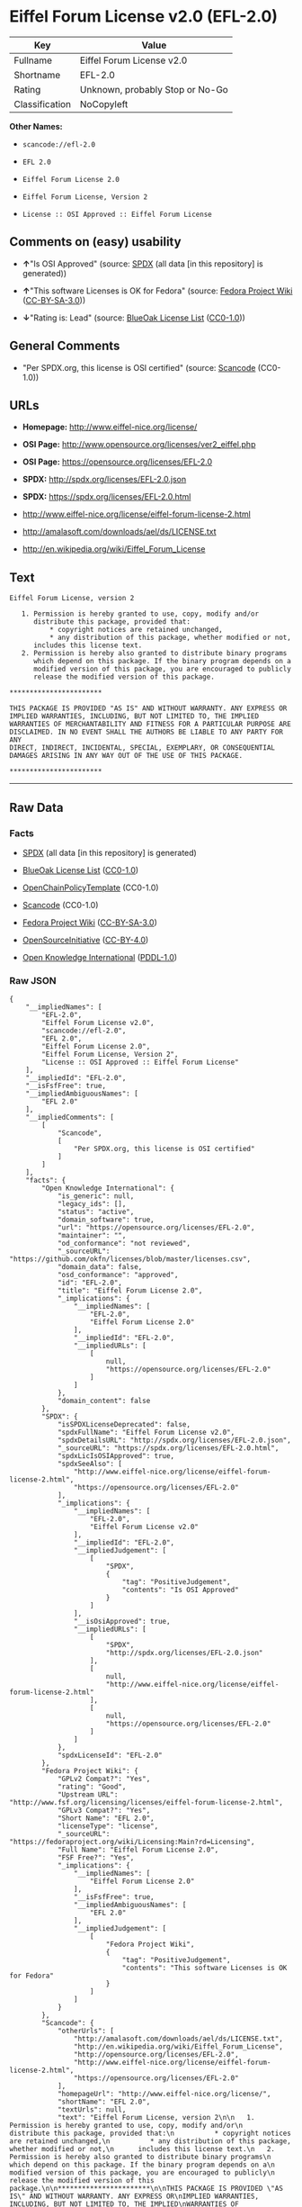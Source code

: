 * Eiffel Forum License v2.0 (EFL-2.0)

| Key              | Value                             |
|------------------+-----------------------------------|
| Fullname         | Eiffel Forum License v2.0         |
| Shortname        | EFL-2.0                           |
| Rating           | Unknown, probably Stop or No-Go   |
| Classification   | NoCopyleft                        |

*Other Names:*

- =scancode://efl-2.0=

- =EFL 2.0=

- =Eiffel Forum License 2.0=

- =Eiffel Forum License, Version 2=

- =License :: OSI Approved :: Eiffel Forum License=

** Comments on (easy) usability

- *↑*"Is OSI Approved" (source:
  [[https://spdx.org/licenses/EFL-2.0.html][SPDX]] (all data [in this
  repository] is generated))

- *↑*"This software Licenses is OK for Fedora" (source:
  [[https://fedoraproject.org/wiki/Licensing:Main?rd=Licensing][Fedora
  Project Wiki]]
  ([[https://creativecommons.org/licenses/by-sa/3.0/legalcode][CC-BY-SA-3.0]]))

- *↓*"Rating is: Lead" (source:
  [[https://blueoakcouncil.org/list][BlueOak License List]]
  ([[https://raw.githubusercontent.com/blueoakcouncil/blue-oak-list-npm-package/master/LICENSE][CC0-1.0]]))

** General Comments

- "Per SPDX.org, this license is OSI certified" (source:
  [[https://github.com/nexB/scancode-toolkit/blob/develop/src/licensedcode/data/licenses/efl-2.0.yml][Scancode]]
  (CC0-1.0))

** URLs

- *Homepage:* http://www.eiffel-nice.org/license/

- *OSI Page:* http://www.opensource.org/licenses/ver2_eiffel.php

- *OSI Page:* https://opensource.org/licenses/EFL-2.0

- *SPDX:* http://spdx.org/licenses/EFL-2.0.json

- *SPDX:* https://spdx.org/licenses/EFL-2.0.html

- http://www.eiffel-nice.org/license/eiffel-forum-license-2.html

- http://amalasoft.com/downloads/ael/ds/LICENSE.txt

- http://en.wikipedia.org/wiki/Eiffel_Forum_License

** Text

#+BEGIN_EXAMPLE
  Eiffel Forum License, version 2

     1. Permission is hereby granted to use, copy, modify and/or
        distribute this package, provided that:
            * copyright notices are retained unchanged,
            * any distribution of this package, whether modified or not,
        includes this license text.
     2. Permission is hereby also granted to distribute binary programs
        which depend on this package. If the binary program depends on a
        modified version of this package, you are encouraged to publicly
        release the modified version of this package.

  ***********************

  THIS PACKAGE IS PROVIDED "AS IS" AND WITHOUT WARRANTY. ANY EXPRESS OR
  IMPLIED WARRANTIES, INCLUDING, BUT NOT LIMITED TO, THE IMPLIED
  WARRANTIES OF MERCHANTABILITY AND FITNESS FOR A PARTICULAR PURPOSE ARE
  DISCLAIMED. IN NO EVENT SHALL THE AUTHORS BE LIABLE TO ANY PARTY FOR ANY
  DIRECT, INDIRECT, INCIDENTAL, SPECIAL, EXEMPLARY, OR CONSEQUENTIAL
  DAMAGES ARISING IN ANY WAY OUT OF THE USE OF THIS PACKAGE.

  ***********************
#+END_EXAMPLE

--------------

** Raw Data

*** Facts

- [[https://spdx.org/licenses/EFL-2.0.html][SPDX]] (all data [in this
  repository] is generated)

- [[https://blueoakcouncil.org/list][BlueOak License List]]
  ([[https://raw.githubusercontent.com/blueoakcouncil/blue-oak-list-npm-package/master/LICENSE][CC0-1.0]])

- [[https://github.com/OpenChain-Project/curriculum/raw/ddf1e879341adbd9b297cd67c5d5c16b2076540b/policy-template/Open%20Source%20Policy%20Template%20for%20OpenChain%20Specification%201.2.ods][OpenChainPolicyTemplate]]
  (CC0-1.0)

- [[https://github.com/nexB/scancode-toolkit/blob/develop/src/licensedcode/data/licenses/efl-2.0.yml][Scancode]]
  (CC0-1.0)

- [[https://fedoraproject.org/wiki/Licensing:Main?rd=Licensing][Fedora
  Project Wiki]]
  ([[https://creativecommons.org/licenses/by-sa/3.0/legalcode][CC-BY-SA-3.0]])

- [[https://opensource.org/licenses/][OpenSourceInitiative]]
  ([[https://creativecommons.org/licenses/by/4.0/legalcode][CC-BY-4.0]])

- [[https://github.com/okfn/licenses/blob/master/licenses.csv][Open
  Knowledge International]]
  ([[https://opendatacommons.org/licenses/pddl/1-0/][PDDL-1.0]])

*** Raw JSON

#+BEGIN_EXAMPLE
  {
      "__impliedNames": [
          "EFL-2.0",
          "Eiffel Forum License v2.0",
          "scancode://efl-2.0",
          "EFL 2.0",
          "Eiffel Forum License 2.0",
          "Eiffel Forum License, Version 2",
          "License :: OSI Approved :: Eiffel Forum License"
      ],
      "__impliedId": "EFL-2.0",
      "__isFsfFree": true,
      "__impliedAmbiguousNames": [
          "EFL 2.0"
      ],
      "__impliedComments": [
          [
              "Scancode",
              [
                  "Per SPDX.org, this license is OSI certified"
              ]
          ]
      ],
      "facts": {
          "Open Knowledge International": {
              "is_generic": null,
              "legacy_ids": [],
              "status": "active",
              "domain_software": true,
              "url": "https://opensource.org/licenses/EFL-2.0",
              "maintainer": "",
              "od_conformance": "not reviewed",
              "_sourceURL": "https://github.com/okfn/licenses/blob/master/licenses.csv",
              "domain_data": false,
              "osd_conformance": "approved",
              "id": "EFL-2.0",
              "title": "Eiffel Forum License 2.0",
              "_implications": {
                  "__impliedNames": [
                      "EFL-2.0",
                      "Eiffel Forum License 2.0"
                  ],
                  "__impliedId": "EFL-2.0",
                  "__impliedURLs": [
                      [
                          null,
                          "https://opensource.org/licenses/EFL-2.0"
                      ]
                  ]
              },
              "domain_content": false
          },
          "SPDX": {
              "isSPDXLicenseDeprecated": false,
              "spdxFullName": "Eiffel Forum License v2.0",
              "spdxDetailsURL": "http://spdx.org/licenses/EFL-2.0.json",
              "_sourceURL": "https://spdx.org/licenses/EFL-2.0.html",
              "spdxLicIsOSIApproved": true,
              "spdxSeeAlso": [
                  "http://www.eiffel-nice.org/license/eiffel-forum-license-2.html",
                  "https://opensource.org/licenses/EFL-2.0"
              ],
              "_implications": {
                  "__impliedNames": [
                      "EFL-2.0",
                      "Eiffel Forum License v2.0"
                  ],
                  "__impliedId": "EFL-2.0",
                  "__impliedJudgement": [
                      [
                          "SPDX",
                          {
                              "tag": "PositiveJudgement",
                              "contents": "Is OSI Approved"
                          }
                      ]
                  ],
                  "__isOsiApproved": true,
                  "__impliedURLs": [
                      [
                          "SPDX",
                          "http://spdx.org/licenses/EFL-2.0.json"
                      ],
                      [
                          null,
                          "http://www.eiffel-nice.org/license/eiffel-forum-license-2.html"
                      ],
                      [
                          null,
                          "https://opensource.org/licenses/EFL-2.0"
                      ]
                  ]
              },
              "spdxLicenseId": "EFL-2.0"
          },
          "Fedora Project Wiki": {
              "GPLv2 Compat?": "Yes",
              "rating": "Good",
              "Upstream URL": "http://www.fsf.org/licensing/licenses/eiffel-forum-license-2.html",
              "GPLv3 Compat?": "Yes",
              "Short Name": "EFL 2.0",
              "licenseType": "license",
              "_sourceURL": "https://fedoraproject.org/wiki/Licensing:Main?rd=Licensing",
              "Full Name": "Eiffel Forum License 2.0",
              "FSF Free?": "Yes",
              "_implications": {
                  "__impliedNames": [
                      "Eiffel Forum License 2.0"
                  ],
                  "__isFsfFree": true,
                  "__impliedAmbiguousNames": [
                      "EFL 2.0"
                  ],
                  "__impliedJudgement": [
                      [
                          "Fedora Project Wiki",
                          {
                              "tag": "PositiveJudgement",
                              "contents": "This software Licenses is OK for Fedora"
                          }
                      ]
                  ]
              }
          },
          "Scancode": {
              "otherUrls": [
                  "http://amalasoft.com/downloads/ael/ds/LICENSE.txt",
                  "http://en.wikipedia.org/wiki/Eiffel_Forum_License",
                  "http://opensource.org/licenses/EFL-2.0",
                  "http://www.eiffel-nice.org/license/eiffel-forum-license-2.html",
                  "https://opensource.org/licenses/EFL-2.0"
              ],
              "homepageUrl": "http://www.eiffel-nice.org/license/",
              "shortName": "EFL 2.0",
              "textUrls": null,
              "text": "Eiffel Forum License, version 2\n\n   1. Permission is hereby granted to use, copy, modify and/or\n      distribute this package, provided that:\n          * copyright notices are retained unchanged,\n          * any distribution of this package, whether modified or not,\n      includes this license text.\n   2. Permission is hereby also granted to distribute binary programs\n      which depend on this package. If the binary program depends on a\n      modified version of this package, you are encouraged to publicly\n      release the modified version of this package.\n\n***********************\n\nTHIS PACKAGE IS PROVIDED \"AS IS\" AND WITHOUT WARRANTY. ANY EXPRESS OR\nIMPLIED WARRANTIES, INCLUDING, BUT NOT LIMITED TO, THE IMPLIED\nWARRANTIES OF MERCHANTABILITY AND FITNESS FOR A PARTICULAR PURPOSE ARE\nDISCLAIMED. IN NO EVENT SHALL THE AUTHORS BE LIABLE TO ANY PARTY FOR ANY\nDIRECT, INDIRECT, INCIDENTAL, SPECIAL, EXEMPLARY, OR CONSEQUENTIAL\nDAMAGES ARISING IN ANY WAY OUT OF THE USE OF THIS PACKAGE.\n\n***********************",
              "category": "Permissive",
              "osiUrl": "http://www.opensource.org/licenses/ver2_eiffel.php",
              "owner": "Eiffel NICE",
              "_sourceURL": "https://github.com/nexB/scancode-toolkit/blob/develop/src/licensedcode/data/licenses/efl-2.0.yml",
              "key": "efl-2.0",
              "name": "Eiffel Forum License 2.0",
              "spdxId": "EFL-2.0",
              "notes": "Per SPDX.org, this license is OSI certified",
              "_implications": {
                  "__impliedNames": [
                      "scancode://efl-2.0",
                      "EFL 2.0",
                      "EFL-2.0"
                  ],
                  "__impliedId": "EFL-2.0",
                  "__impliedComments": [
                      [
                          "Scancode",
                          [
                              "Per SPDX.org, this license is OSI certified"
                          ]
                      ]
                  ],
                  "__impliedCopyleft": [
                      [
                          "Scancode",
                          "NoCopyleft"
                      ]
                  ],
                  "__calculatedCopyleft": "NoCopyleft",
                  "__impliedText": "Eiffel Forum License, version 2\n\n   1. Permission is hereby granted to use, copy, modify and/or\n      distribute this package, provided that:\n          * copyright notices are retained unchanged,\n          * any distribution of this package, whether modified or not,\n      includes this license text.\n   2. Permission is hereby also granted to distribute binary programs\n      which depend on this package. If the binary program depends on a\n      modified version of this package, you are encouraged to publicly\n      release the modified version of this package.\n\n***********************\n\nTHIS PACKAGE IS PROVIDED \"AS IS\" AND WITHOUT WARRANTY. ANY EXPRESS OR\nIMPLIED WARRANTIES, INCLUDING, BUT NOT LIMITED TO, THE IMPLIED\nWARRANTIES OF MERCHANTABILITY AND FITNESS FOR A PARTICULAR PURPOSE ARE\nDISCLAIMED. IN NO EVENT SHALL THE AUTHORS BE LIABLE TO ANY PARTY FOR ANY\nDIRECT, INDIRECT, INCIDENTAL, SPECIAL, EXEMPLARY, OR CONSEQUENTIAL\nDAMAGES ARISING IN ANY WAY OUT OF THE USE OF THIS PACKAGE.\n\n***********************",
                  "__impliedURLs": [
                      [
                          "Homepage",
                          "http://www.eiffel-nice.org/license/"
                      ],
                      [
                          "OSI Page",
                          "http://www.opensource.org/licenses/ver2_eiffel.php"
                      ],
                      [
                          null,
                          "http://amalasoft.com/downloads/ael/ds/LICENSE.txt"
                      ],
                      [
                          null,
                          "http://en.wikipedia.org/wiki/Eiffel_Forum_License"
                      ],
                      [
                          null,
                          "http://opensource.org/licenses/EFL-2.0"
                      ],
                      [
                          null,
                          "http://www.eiffel-nice.org/license/eiffel-forum-license-2.html"
                      ],
                      [
                          null,
                          "https://opensource.org/licenses/EFL-2.0"
                      ]
                  ]
              }
          },
          "OpenChainPolicyTemplate": {
              "isSaaSDeemed": "no",
              "licenseType": "permissive",
              "freedomOrDeath": "no",
              "typeCopyleft": "no",
              "_sourceURL": "https://github.com/OpenChain-Project/curriculum/raw/ddf1e879341adbd9b297cd67c5d5c16b2076540b/policy-template/Open%20Source%20Policy%20Template%20for%20OpenChain%20Specification%201.2.ods",
              "name": "Eiffel Forum License V2.0",
              "commercialUse": true,
              "spdxId": "EFL-2.0",
              "_implications": {
                  "__impliedNames": [
                      "EFL-2.0"
                  ]
              }
          },
          "BlueOak License List": {
              "BlueOakRating": "Lead",
              "url": "https://spdx.org/licenses/EFL-2.0.html",
              "isPermissive": true,
              "_sourceURL": "https://blueoakcouncil.org/list",
              "name": "Eiffel Forum License v2.0",
              "id": "EFL-2.0",
              "_implications": {
                  "__impliedNames": [
                      "EFL-2.0",
                      "Eiffel Forum License v2.0"
                  ],
                  "__impliedJudgement": [
                      [
                          "BlueOak License List",
                          {
                              "tag": "NegativeJudgement",
                              "contents": "Rating is: Lead"
                          }
                      ]
                  ],
                  "__impliedCopyleft": [
                      [
                          "BlueOak License List",
                          "NoCopyleft"
                      ]
                  ],
                  "__calculatedCopyleft": "NoCopyleft",
                  "__impliedURLs": [
                      [
                          "SPDX",
                          "https://spdx.org/licenses/EFL-2.0.html"
                      ]
                  ]
              }
          },
          "OpenSourceInitiative": {
              "text": [
                  {
                      "url": "https://opensource.org/licenses/EFL-2.0",
                      "title": "HTML",
                      "media_type": "text/html"
                  }
              ],
              "identifiers": [
                  {
                      "identifier": "EFL-2.0",
                      "scheme": "DEP5"
                  },
                  {
                      "identifier": "EFL-2.0",
                      "scheme": "SPDX"
                  },
                  {
                      "identifier": "License :: OSI Approved :: Eiffel Forum License",
                      "scheme": "Trove"
                  }
              ],
              "superseded_by": null,
              "_sourceURL": "https://opensource.org/licenses/",
              "name": "Eiffel Forum License, Version 2",
              "other_names": [],
              "keywords": [
                  "osi-approved",
                  "discouraged",
                  "redundant"
              ],
              "id": "EFL-2.0",
              "links": [
                  {
                      "note": "OSI Page",
                      "url": "https://opensource.org/licenses/EFL-2.0"
                  }
              ],
              "_implications": {
                  "__impliedNames": [
                      "EFL-2.0",
                      "Eiffel Forum License, Version 2",
                      "EFL-2.0",
                      "EFL-2.0",
                      "License :: OSI Approved :: Eiffel Forum License"
                  ],
                  "__impliedURLs": [
                      [
                          "OSI Page",
                          "https://opensource.org/licenses/EFL-2.0"
                      ]
                  ]
              }
          }
      },
      "__impliedJudgement": [
          [
              "BlueOak License List",
              {
                  "tag": "NegativeJudgement",
                  "contents": "Rating is: Lead"
              }
          ],
          [
              "Fedora Project Wiki",
              {
                  "tag": "PositiveJudgement",
                  "contents": "This software Licenses is OK for Fedora"
              }
          ],
          [
              "SPDX",
              {
                  "tag": "PositiveJudgement",
                  "contents": "Is OSI Approved"
              }
          ]
      ],
      "__impliedCopyleft": [
          [
              "BlueOak License List",
              "NoCopyleft"
          ],
          [
              "Scancode",
              "NoCopyleft"
          ]
      ],
      "__calculatedCopyleft": "NoCopyleft",
      "__isOsiApproved": true,
      "__impliedText": "Eiffel Forum License, version 2\n\n   1. Permission is hereby granted to use, copy, modify and/or\n      distribute this package, provided that:\n          * copyright notices are retained unchanged,\n          * any distribution of this package, whether modified or not,\n      includes this license text.\n   2. Permission is hereby also granted to distribute binary programs\n      which depend on this package. If the binary program depends on a\n      modified version of this package, you are encouraged to publicly\n      release the modified version of this package.\n\n***********************\n\nTHIS PACKAGE IS PROVIDED \"AS IS\" AND WITHOUT WARRANTY. ANY EXPRESS OR\nIMPLIED WARRANTIES, INCLUDING, BUT NOT LIMITED TO, THE IMPLIED\nWARRANTIES OF MERCHANTABILITY AND FITNESS FOR A PARTICULAR PURPOSE ARE\nDISCLAIMED. IN NO EVENT SHALL THE AUTHORS BE LIABLE TO ANY PARTY FOR ANY\nDIRECT, INDIRECT, INCIDENTAL, SPECIAL, EXEMPLARY, OR CONSEQUENTIAL\nDAMAGES ARISING IN ANY WAY OUT OF THE USE OF THIS PACKAGE.\n\n***********************",
      "__impliedURLs": [
          [
              "SPDX",
              "http://spdx.org/licenses/EFL-2.0.json"
          ],
          [
              null,
              "http://www.eiffel-nice.org/license/eiffel-forum-license-2.html"
          ],
          [
              null,
              "https://opensource.org/licenses/EFL-2.0"
          ],
          [
              "SPDX",
              "https://spdx.org/licenses/EFL-2.0.html"
          ],
          [
              "Homepage",
              "http://www.eiffel-nice.org/license/"
          ],
          [
              "OSI Page",
              "http://www.opensource.org/licenses/ver2_eiffel.php"
          ],
          [
              null,
              "http://amalasoft.com/downloads/ael/ds/LICENSE.txt"
          ],
          [
              null,
              "http://en.wikipedia.org/wiki/Eiffel_Forum_License"
          ],
          [
              null,
              "http://opensource.org/licenses/EFL-2.0"
          ],
          [
              "OSI Page",
              "https://opensource.org/licenses/EFL-2.0"
          ]
      ]
  }
#+END_EXAMPLE

*** Dot Cluster Graph

[[../dot/EFL-2.0.svg]]